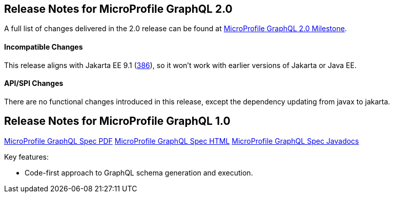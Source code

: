 //
// Copyright (c) 2020 Contributors to the Eclipse Foundation
//
// See the NOTICE file(s) distributed with this work for additional
// information regarding copyright ownership.
//
// Licensed under the Apache License, Version 2.0 (the "License");
// You may not use this file except in compliance with the License.
// You may obtain a copy of the License at
//
//    http://www.apache.org/licenses/LICENSE-2.0
//
// Unless required by applicable law or agreed to in writing, software
// distributed under the License is distributed on an "AS IS" BASIS,
// WITHOUT WARRANTIES OR CONDITIONS OF ANY KIND, either express or implied.
// See the License for the specific language governing permissions and
// limitations under the License.
// Contributors:
// Jean-Francois James, Phillip Krüger, Andy McCright, Jean-Baptiste Roux, Bojan Tomic, Adam Anderson

[[release_notes_20]]
== Release Notes for MicroProfile GraphQL 2.0

A full list of changes delivered in the 2.0 release can be found at link:https://github.com/eclipse/microprofile-graphql/milestone/10[MicroProfile GraphQL 2.0 Milestone].

==== Incompatible Changes
This release aligns with Jakarta EE 9.1 (link:https://github.com/eclipse/microprofile-graphql/issues/386[386]), so it won't work with earlier versions of Jakarta or Java EE.

==== API/SPI Changes
There are no functional changes introduced in this release, except the dependency updating from javax to jakarta.

[[release_notes_10]]
== Release Notes for MicroProfile GraphQL 1.0

//TODO: note that these are broken links - based on other MP projects - ensure these are working before release
http://download.eclipse.org/microprofile/microprofile-graphql-1.0/microprofile-graphql.pdf[MicroProfile GraphQL Spec PDF]
http://download.eclipse.org/microprofile/microprofile-graphql-1.0/microprofile-graphql.html[MicroProfile GraphQL Spec HTML]
http://download.eclipse.org/microprofile/microprofile-graphql-1.0/apidocs/[MicroProfile GraphQL Spec Javadocs]

Key features:

- Code-first approach to GraphQL schema generation and execution.

